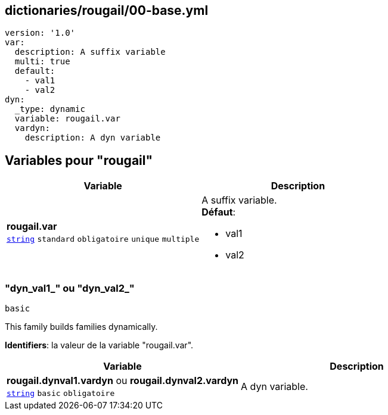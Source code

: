 == dictionaries/rougail/00-base.yml

[,yaml]
----
version: '1.0'
var:
  description: A suffix variable
  multi: true
  default:
    - val1
    - val2
dyn:
  _type: dynamic
  variable: rougail.var
  vardyn:
    description: A dyn variable
----
== Variables pour "rougail"

[cols="107a,107a",options="header"]
|====
| Variable                                                                                                  | Description                                                                                               
| 
**rougail.var** +
`https://rougail.readthedocs.io/en/latest/variable.html#variables-types[string]` `standard` `obligatoire` `unique` `multiple`                                                                                                           | 
A suffix variable. +
**Défaut**: 

* val1
* val2                                                                                                           
|====

=== "dyn_val1_" ou "dyn_val2_"

`basic`


This family builds families dynamically.

**Identifiers**: la valeur de la variable "rougail.var".

[cols="107a,107a",options="header"]
|====
| Variable                                                                                                  | Description                                                                                               
| 
**rougail.dynval1.vardyn** ou **rougail.dynval2.vardyn** +
`https://rougail.readthedocs.io/en/latest/variable.html#variables-types[string]` `basic` `obligatoire`                                                                                                           | 
A dyn variable.                                                                                                           
|====


